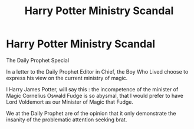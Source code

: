 #+TITLE: Harry Potter Ministry Scandal

* Harry Potter Ministry Scandal
:PROPERTIES:
:Author: sebo1715
:Score: 1
:DateUnix: 1618932414.0
:DateShort: 2021-Apr-20
:FlairText: Prompt
:END:
The Daily Prophet Special

In a letter to the Daily Prophet Editor in Chief, the Boy Who Lived choose to express his view on the current ministry of magic.

I Harry James Potter, will say this : the incompetence of the minister of Magic Cornelius Oswald Fudge is so abysmal, that I would prefer to have Lord Voldemort as our Minister of Magic that Fudge.

We at the Daily Prophet are of the opinion that it only demonstrate the insanity of the problematic attention seeking brat.

